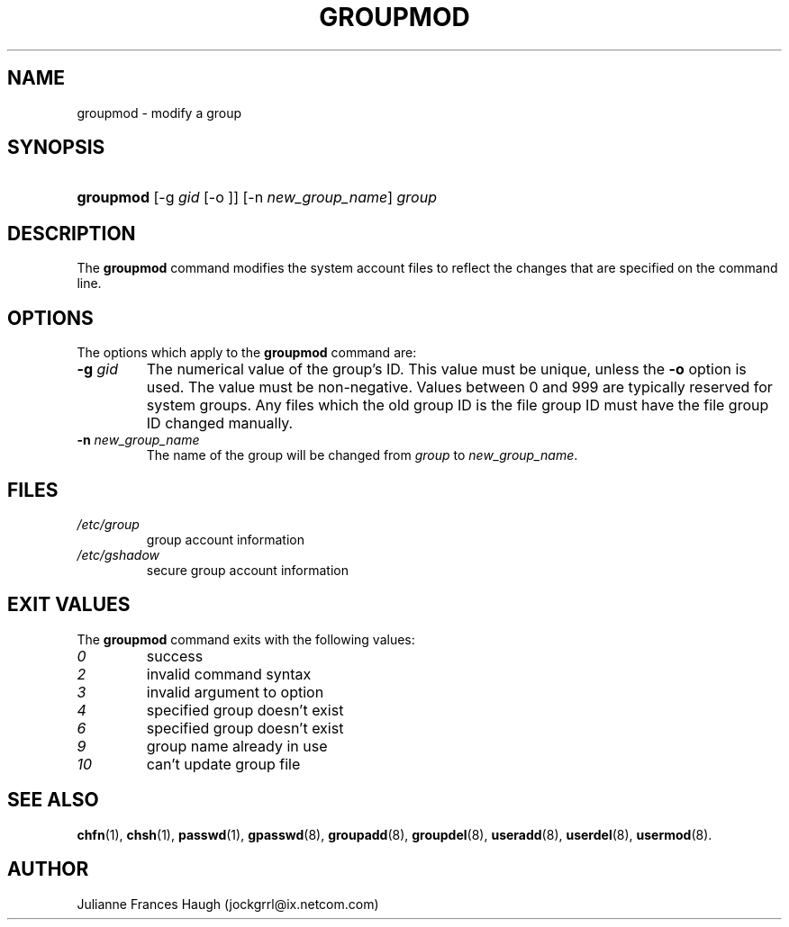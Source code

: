 .\" ** You probably do not want to edit this file directly **
.\" It was generated using the DocBook XSL Stylesheets (version 1.69.1).
.\" Instead of manually editing it, you probably should edit the DocBook XML
.\" source for it and then use the DocBook XSL Stylesheets to regenerate it.
.TH "GROUPMOD" "8" "09/30/2005" "" ""
.\" disable hyphenation
.nh
.\" disable justification (adjust text to left margin only)
.ad l
.SH "NAME"
groupmod \- modify a group
.SH "SYNOPSIS"
.HP 9
\fBgroupmod\fR [\-g\ \fIgid\fR\ [\-o\ ]] [\-n\ \fInew_group_name\fR] \fIgroup\fR
.SH "DESCRIPTION"
.PP
The
\fBgroupmod\fR
command modifies the system account files to reflect the changes that are specified on the command line.
.SH "OPTIONS"
.PP
The options which apply to the
\fBgroupmod\fR
command are:
.TP
\fB\-g\fR \fIgid\fR
The numerical value of the group's ID. This value must be unique, unless the
\fB\-o\fR
option is used. The value must be non\-negative. Values between 0 and 999 are typically reserved for system groups. Any files which the old group ID is the file group ID must have the file group ID changed manually.
.TP
\fB\-n\fR \fInew_group_name\fR
The name of the group will be changed from
\fIgroup\fR
to
\fInew_group_name\fR.
.SH "FILES"
.TP
\fI/etc/group\fR
group account information
.TP
\fI/etc/gshadow\fR
secure group account information
.SH "EXIT VALUES"
.PP
The
\fBgroupmod\fR
command exits with the following values:
.TP
\fI0\fR
success
.TP
\fI2\fR
invalid command syntax
.TP
\fI3\fR
invalid argument to option
.TP
\fI4\fR
specified group doesn't exist
.TP
\fI6\fR
specified group doesn't exist
.TP
\fI9\fR
group name already in use
.TP
\fI10\fR
can't update group file
.SH "SEE ALSO"
.PP
\fBchfn\fR(1),
\fBchsh\fR(1),
\fBpasswd\fR(1),
\fBgpasswd\fR(8),
\fBgroupadd\fR(8),
\fBgroupdel\fR(8),
\fBuseradd\fR(8),
\fBuserdel\fR(8),
\fBusermod\fR(8).
.SH "AUTHOR"
.PP
Julianne Frances Haugh (jockgrrl@ix.netcom.com)
